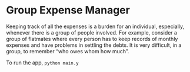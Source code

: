 * Group Expense Manager
Keeping track of all the expenses is a burden for an individual, especially, whenever
there is a group of people involved. For example, consider a group of flatmates where
every person has to keep records of monthly expenses and have problems in settling the
debts. It is very difficult, in a group, to remember “who owes whom how much”.

To run the app, =python main.y=
